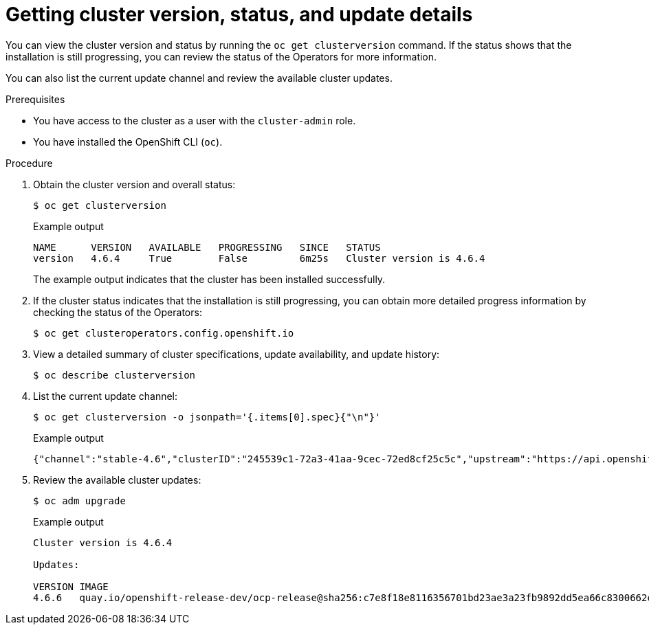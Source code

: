 // Module included in the following assemblies:
//
// *installing/validating-an-installation.adoc


[id="getting-cluster-version-and-update-details_{context}"]
= Getting cluster version, status, and update details

You can view the cluster version and status by running the `oc get clusterversion` command. If the status shows that the installation is still progressing, you can review the status of the Operators for more information.

You can also list the current update channel and review the available cluster updates.

.Prerequisites

* You have access to the cluster as a user with the `cluster-admin` role.
* You have installed the OpenShift CLI (`oc`).

.Procedure

. Obtain the cluster version and overall status:
+
[source,terminal]
----
$ oc get clusterversion
----
+
.Example output
[source,terminal]
----
NAME      VERSION   AVAILABLE   PROGRESSING   SINCE   STATUS
version   4.6.4     True        False         6m25s   Cluster version is 4.6.4
----
+
The example output indicates that the cluster has been installed successfully.

. If the cluster status indicates that the installation is still progressing, you can obtain more detailed progress information by checking the status of the Operators:
+
[source,terminal]
----
$ oc get clusteroperators.config.openshift.io
----

. View a detailed summary of cluster specifications, update availability, and update history:
+
[source,terminal]
----
$ oc describe clusterversion
----

. List the current update channel:
+
[source,terminal]
----
$ oc get clusterversion -o jsonpath='{.items[0].spec}{"\n"}'
----
+
.Example output
[source,terminal]
----
{"channel":"stable-4.6","clusterID":"245539c1-72a3-41aa-9cec-72ed8cf25c5c","upstream":"https://api.openshift.com/api/upgrades_info/v1/graph"}
----

. Review the available cluster updates:
+
[source,terminal]
----
$ oc adm upgrade
----
+
.Example output
[source,terminal]
----
Cluster version is 4.6.4

Updates:

VERSION IMAGE
4.6.6   quay.io/openshift-release-dev/ocp-release@sha256:c7e8f18e8116356701bd23ae3a23fb9892dd5ea66c8300662ef30563d7104f39
----
